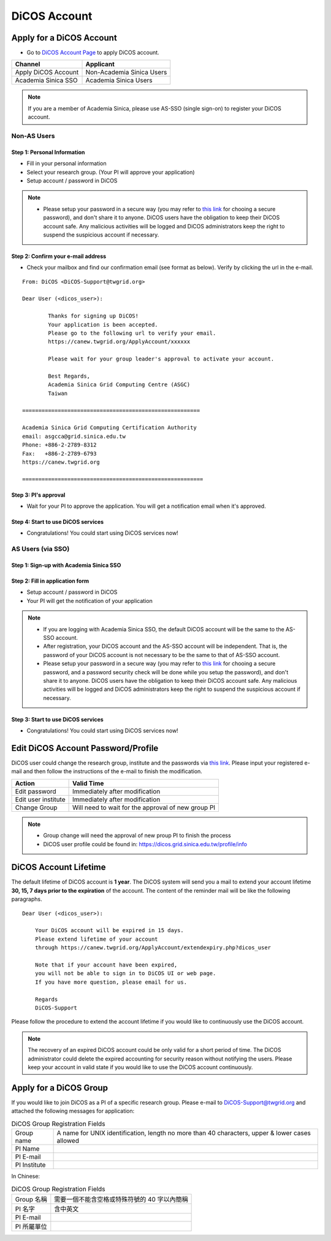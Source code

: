 ****************
DiCOS Account
****************

.. sectionauthor:: Mike Yang <mike.yang@twgrid.org>, Mandy Yang <mandy.yang@twgrid.org>, Jing-Ya You <jingya.you@twgrid.org>

==========================
Apply for a DiCOS Account
==========================


* Go to `DiCOS Account Page <http://canew.twgrid.org/ApplyAccount/ApplyAccount.php>`_ to apply DiCOS account.

.. image:: image/dicos_apply_account_main.jpg

.. list-table::
   :header-rows: 1

   * - Channel
     - Applicant
   * - Apply DiCOS Account
     - Non-Academia Sinica Users 
   * - Academia Sinica SSO
     - Academia Sinica Users

.. note::

   If you are a member of Academia Sinica, please use AS-SSO (single sign-on) to register your DiCOS account.

------------------------
Non-AS Users
------------------------

Step 1: Personal Information
^^^^^^^^^^^^^^^^^^^^^^^^^^^^^^^^^^^

.. image:: image/Account_application_flow_no_SSO1.png

* Fill in your personal information
* Select your research group. (Your PI will approve your application)
* Setup account / password in DiCOS

.. image:: image/dicos_account_application.png

.. note::

   * Please setup your password in a secure way (you may refer to `this link <https://security.web.cern.ch/recommendations/en/passwords.shtml>`_ for chooing a secure password), and don't share it to anyone. DiCOS users have the obligation to keep their DiCOS account safe. Any malicious activities will be logged and DiCOS administrators keep the right to suspend the suspicious account if necessary.

Step 2: Confirm your e-mail address
^^^^^^^^^^^^^^^^^^^^^^^^^^^^^^^^^^^^^

.. image:: image/Account_application_flow_no_SSO2.png

* Check your mailbox and find our confirmation email (see format as below). Verify by clicking the url in the e-mail.

::

   From: DiCOS <DiCOS-Support@twgrid.org>
           
   Dear User (<dicos_user>):
   
           Thanks for signing up DiCOS!
           Your application is been accepted.
           Please go to the following url to verify your email.
           https://canew.twgrid.org/ApplyAccount/xxxxxx
   
           Please wait for your group leader's approval to activate your account.
   
           Best Regards,
           Academia Sinica Grid Computing Centre (ASGC)
           Taiwan
   
   =======================================================
   
   Academia Sinica Grid Computing Certification Authority
   email: asgcca@grid.sinica.edu.tw
   Phone: +886-2-2789-8312
   Fax:   +886-2-2789-6793
   https://canew.twgrid.org
   
   ========================================================


Step 3: PI's approval
^^^^^^^^^^^^^^^^^^^^^^^^^^^^^^^^^^^

.. image:: image/Account_application_flow_no_SSO3.png

* Wait for your PI to approve the application. You will get a notification email when it's approved.

Step 4: Start to use DiCOS services
^^^^^^^^^^^^^^^^^^^^^^^^^^^^^^^^^^^^^^

.. image:: image/Account_application_flow_no_SSO4.png

* Congratulations! You could start using DiCOS services now!

------------------------
AS Users (via SSO)
------------------------

Step 1: Sign-up with Academia Sinica SSO 
^^^^^^^^^^^^^^^^^^^^^^^^^^^^^^^^^^^^^^^^^^^^

.. image:: image/Account_application_flow_ASSSO0.png

Step 2: Fill in application form
^^^^^^^^^^^^^^^^^^^^^^^^^^^^^^^^^^^^

.. image:: image/Account_application_flow_ASSSO1.png

* Setup account / password in DiCOS
* Your PI will get the notification of your application

.. image:: image/fill_application_form.png

.. note::

   * If you are logging with Academia Sinica SSO, the default DiCOS account will be the same to the AS-SSO account.
   * After registration, your DiCOS account and the AS-SSO account will be independent. That is, the password of your DiCOS account is not necessary to be the same to that of AS-SSO account.
   * Please setup your password in a secure way (you may refer to `this link <https://security.web.cern.ch/recommendations/en/passwords.shtml>`_ for chooing a secure password, and a password security check will be done while you setup the password), and don't share it to anyone. DiCOS users have the obligation to keep their DiCOS account safe. Any malicious activities will be logged and DiCOS administrators keep the right to suspend the suspicious account if necessary.

Step 3: Start to use DiCOS services
^^^^^^^^^^^^^^^^^^^^^^^^^^^^^^^^^^^^^^

.. image:: image/Account_application_flow_ASSSO2.png

* Congratulations! You could start using DiCOS services now!

==========================================
Edit DiCOS Account Password/Profile
==========================================

DiCOS user could change the research group, institute and the passwords via `this link <https://canew.twgrid.org/ApplyAccount/nocertModify.php>`_. Please input your registered e-mail and then follow the instructions of the e-mail to finish the modification.

.. image:: image/password_change.png

.. list-table::
   :header-rows: 1

   * - Action
     - Valid Time
   * - Edit password
     - Immediately after modification
   * - Edit user institute
     - Immediately after modification
   * - Change Group
     - Will need to wait for the approval of new group PI

.. note::

   * Group change will need the approval of new proup PI to finish the process
   * DiCOS user profile could be found in: https://dicos.grid.sinica.edu.tw/profile/info

==========================
DiCOS Account Lifetime
==========================

The default lifetime of DiCOS account is **1 year**. The DiCOS system will send you a mail to extend your account lifetime **30, 15, 7 days prior to the expiration** of the account. The content of the reminder mail will be like the following paragraphs.

::

   Dear User (<dicos_user>):
  
       Your DiCOS account will be expired in 15 days.
       Please extend lifetime of your account
       through https://canew.twgrid.org/ApplyAccount/extendexpiry.php?dicos_user
  
       Note that if your account have been expired,
       you will not be able to sign in to DiCOS UI or web page.
       If you have more question, please email for us.
  
       Regards
       DiCOS-Support


Please follow the procedure to extend the account lifetime if you would like to continuously use the DiCOS account. 

.. note::

   The recovery of an expired DiCOS account could be only valid for a short period of time. The DiCOS administrator could delete the expired accounting for security reason without notifying the users. Please keep your account in valid state if you would like to use the DiCOS account continuously.

==========================================
Apply for a DiCOS Group
==========================================

If you would like to join DiCOS as a PI of a specific research group. Please e-mail to DiCOS-Support@twgrid.org and attached the following messages for application:

.. list-table:: DiCOS Group Registration Fields
   :header-rows: 0

   * - Group name
     - A name for UNIX identification, length no more than 40 characters, upper & lower cases allowed
   * - PI Name
     - 
   * - PI E-mail
     - 
   * - PI Institute
     - 


In Chinese:

.. list-table:: DiCOS Group Registration Fields
   :header-rows: 0

   * - Group 名稱
     - 需要一個不能含空格或特殊符號的 40 字以內簡稱
   * - PI 名字
     - 含中英文
   * - PI E-mail
     - 
   * - PI 所屬單位
     - 


